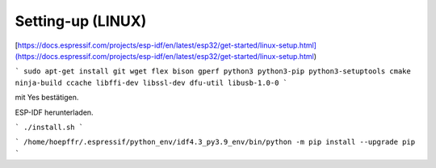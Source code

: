 Setting-up (LINUX)
===================================

[https://docs.espressif.com/projects/esp-idf/en/latest/esp32/get-started/linux-setup.html](https://docs.espressif.com/projects/esp-idf/en/latest/esp32/get-started/linux-setup.html)

```
sudo apt-get install git wget flex bison gperf python3 python3-pip python3-setuptools cmake ninja-build ccache libffi-dev libssl-dev dfu-util libusb-1.0-0
```

.. image:: https://user-images.githubusercontent.com/69573151/116203505-0cd39000-a73c-11eb-8925-372258a8694b.png)

.. image:: https://user-images.githubusercontent.com/69573151/116203757-52905880-a73c-11eb-8d39-bdcecc446e7d.png)

mit Yes bestätigen. 

..

ESP-IDF herunterladen. 

```
./install.sh
```

..

```
/home/hoepffr/.espressif/python_env/idf4.3_py3.9_env/bin/python -m pip install --upgrade pip
```

..
